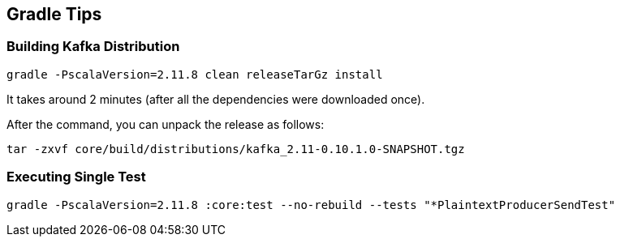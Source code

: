 == Gradle Tips

=== Building Kafka Distribution

```
gradle -PscalaVersion=2.11.8 clean releaseTarGz install
```

It takes around 2 minutes (after all the dependencies were downloaded once).

After the command, you can unpack the release as follows:

```
tar -zxvf core/build/distributions/kafka_2.11-0.10.1.0-SNAPSHOT.tgz
```

=== Executing Single Test

```
gradle -PscalaVersion=2.11.8 :core:test --no-rebuild --tests "*PlaintextProducerSendTest"
```
